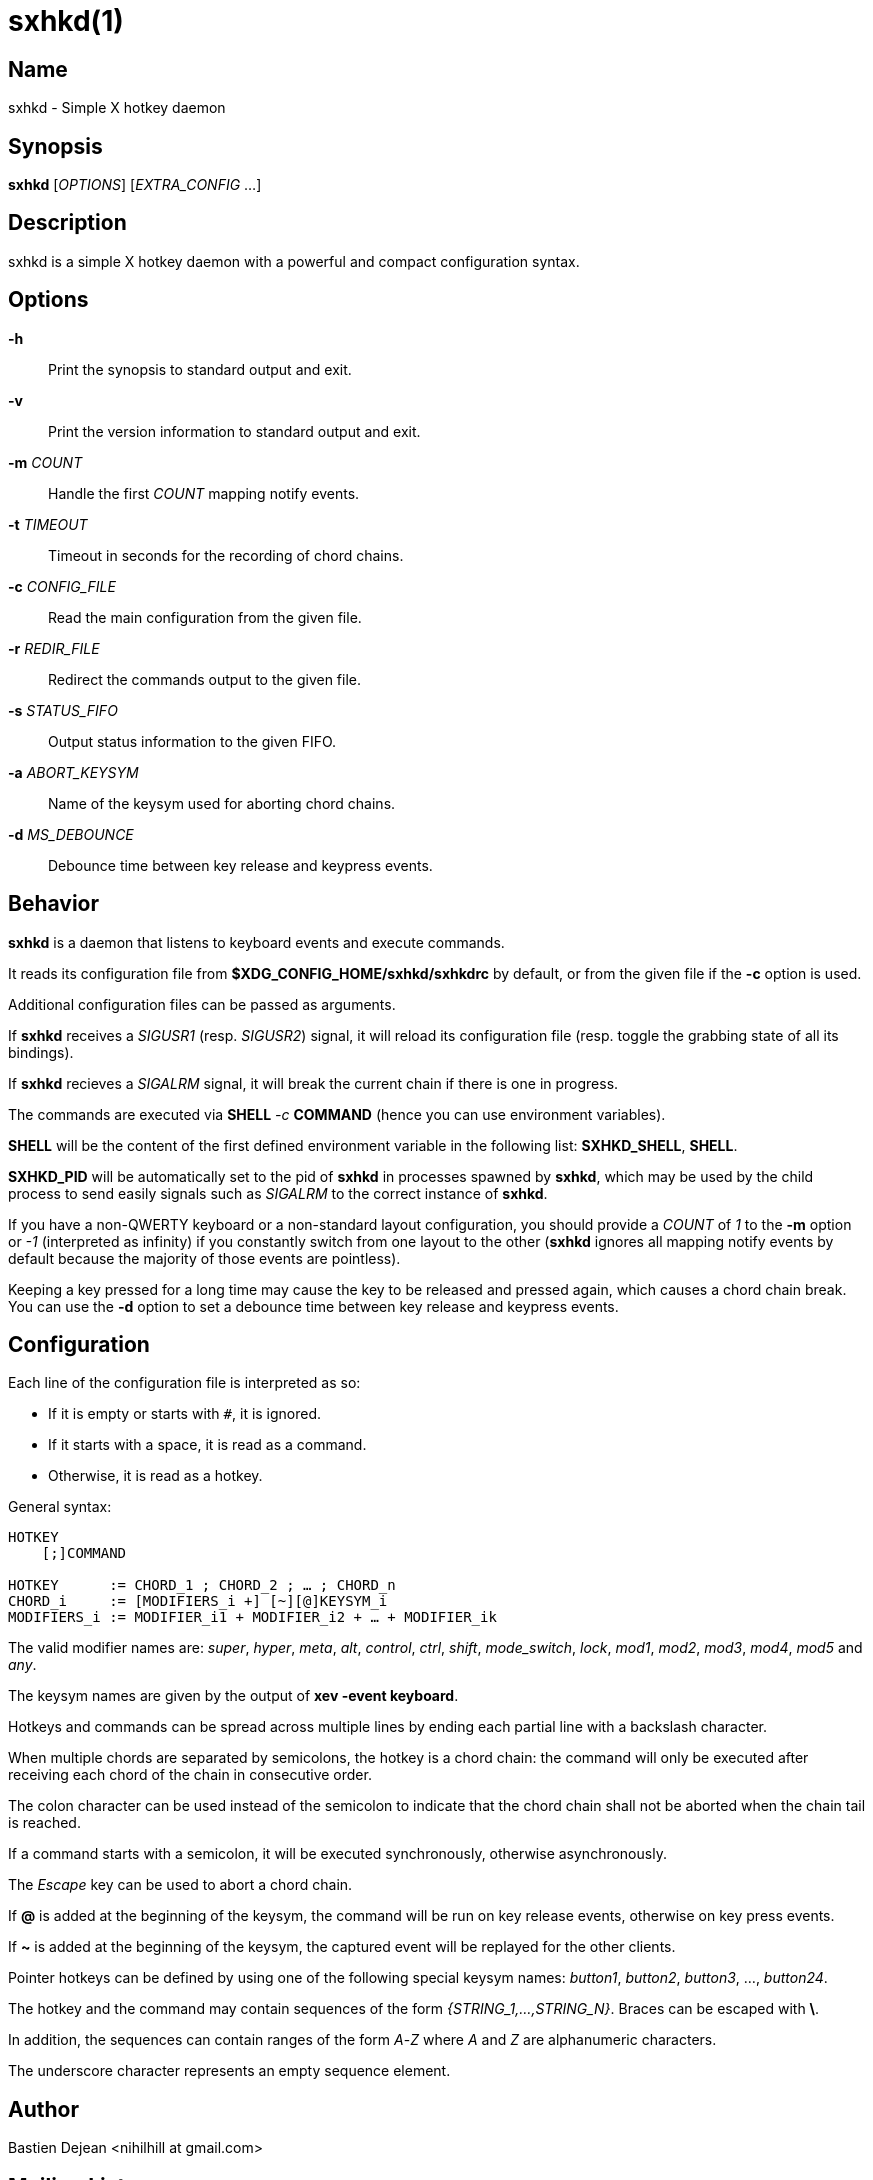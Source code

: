 :man source:   Sxhkd
:man version:  {revnumber}
:man manual:   Sxhkd Manual

sxhkd(1)
========

Name
----

sxhkd - Simple X hotkey daemon

Synopsis
--------

*sxhkd* [_OPTIONS_] [_EXTRA_CONFIG_ …]

Description
-----------

sxhkd is a simple X hotkey daemon with a powerful and compact configuration syntax.

Options
-------


*-h*::
    Print the synopsis to standard output and exit.

*-v*::
    Print the version information to standard output and exit.

*-m* _COUNT_::
    Handle the first _COUNT_ mapping notify events.

*-t* _TIMEOUT_::
    Timeout in seconds for the recording of chord chains.

*-c* _CONFIG_FILE_::
    Read the main configuration from the given file.

*-r* _REDIR_FILE_::
    Redirect the commands output to the given file.

*-s* _STATUS_FIFO_::
    Output status information to the given FIFO.

*-a* _ABORT_KEYSYM_::
    Name of the keysym used for aborting chord chains.

*-d* _MS_DEBOUNCE_::
    Debounce time between key release and keypress events.


Behavior
--------

*sxhkd* is a daemon that listens to keyboard events and execute commands.

It reads its configuration file from *$XDG_CONFIG_HOME/sxhkd/sxhkdrc* by default, or from the given file if the *-c* option is used.

Additional configuration files can be passed as arguments.

If *sxhkd* receives a _SIGUSR1_ (resp. _SIGUSR2_) signal, it will reload its configuration file (resp. toggle the grabbing state of all its bindings).

If *sxhkd* recieves a _SIGALRM_ signal, it will break the current chain if there is one in progress.

The commands are executed via *SHELL* _-c_ *COMMAND* (hence you can use environment variables).

*SHELL* will be the content of the first defined environment variable in the following list: *SXHKD_SHELL*, *SHELL*.

*SXHKD_PID* will be automatically set to the pid of *sxhkd* in processes spawned by *sxhkd*, which may be used by the child process to send easily signals such as _SIGALRM_ to the correct instance of *sxhkd*.

If you have a non-QWERTY keyboard or a non-standard layout configuration, you should provide a _COUNT_ of _1_ to the *-m* option or _-1_ (interpreted as infinity) if you constantly switch from one layout to the other (*sxhkd* ignores all mapping notify events by default because the majority of those events are pointless).

Keeping a key pressed for a long time may cause the key to be released and pressed again, which causes a chord chain break. You can use the *-d* option to set a debounce time between key release and keypress events.


Configuration
-------------

Each line of the configuration file is interpreted as so:

* If it is empty or starts with `#`, it is ignored.
* If it starts with a space, it is read as a command.
* Otherwise, it is read as a hotkey.

General syntax:

----
HOTKEY
    [;]COMMAND

HOTKEY      := CHORD_1 ; CHORD_2 ; … ; CHORD_n
CHORD_i     := [MODIFIERS_i +] [~][@]KEYSYM_i
MODIFIERS_i := MODIFIER_i1 + MODIFIER_i2 + … + MODIFIER_ik
----

The valid modifier names are: _super_, _hyper_, _meta_, _alt_, _control_, _ctrl_, _shift_, _mode_switch_, _lock_, _mod1_, _mod2_, _mod3_, _mod4_, _mod5_ and _any_.

The keysym names are given by the output of *xev -event keyboard*.

Hotkeys and commands can be spread across multiple lines by ending each partial line with a backslash character.

When multiple chords are separated by semicolons, the hotkey is a chord chain: the command will only be executed after receiving each chord of the chain in consecutive order.

The colon character can be used instead of the semicolon to indicate that the chord chain shall not be aborted when the chain tail is reached.

If a command starts with a semicolon, it will be executed synchronously, otherwise asynchronously.

The _Escape_ key can be used to abort a chord chain.

If *@* is added at the beginning of the keysym, the command will be run on key release events, otherwise on key press events.

If *~* is added at the beginning of the keysym, the captured event will be replayed for the other clients.

Pointer hotkeys can be defined by using one of the following special keysym names: _button1_, _button2_, _button3_, …, _button24_.

The hotkey and the command may contain sequences of the form '{STRING_1,…,STRING_N}'. Braces can be escaped with *\*.

In addition, the sequences can contain ranges of the form _A_-_Z_ where _A_ and _Z_ are alphanumeric characters.

The underscore character represents an empty sequence element.

Author
------

Bastien Dejean <nihilhill at gmail.com>

Mailing List
------------

sxhkd at librelist.com

////
vim: set ft=asciidoc:
////
